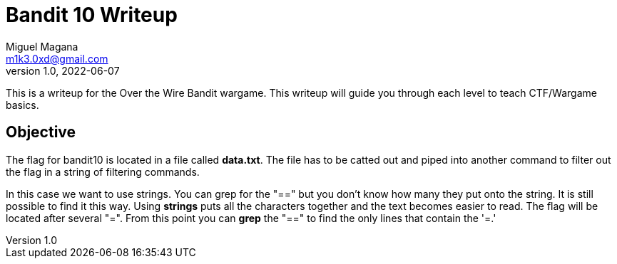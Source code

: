 = Bandit 10 Writeup
Miguel Magana <m1k3.0xd@gmail.com>
v1.0, 2022-06-07

This is a writeup for the Over the Wire Bandit wargame. This writeup will guide you through each level to teach CTF/Wargame basics.


== Objective
The flag for bandit10 is located in a file called *data.txt*. The file has to be catted out and piped into another command to filter out the flag in a string of filtering commands. 

In this case we want to use strings. You can grep for the "==" but you don't know how many they put onto the string. It is still possible to find it this way. Using *strings* puts all the characters together and the text becomes easier to read. The flag will be located after several "=". From this point you can *grep* the "==" to find the only lines that contain the '=.'